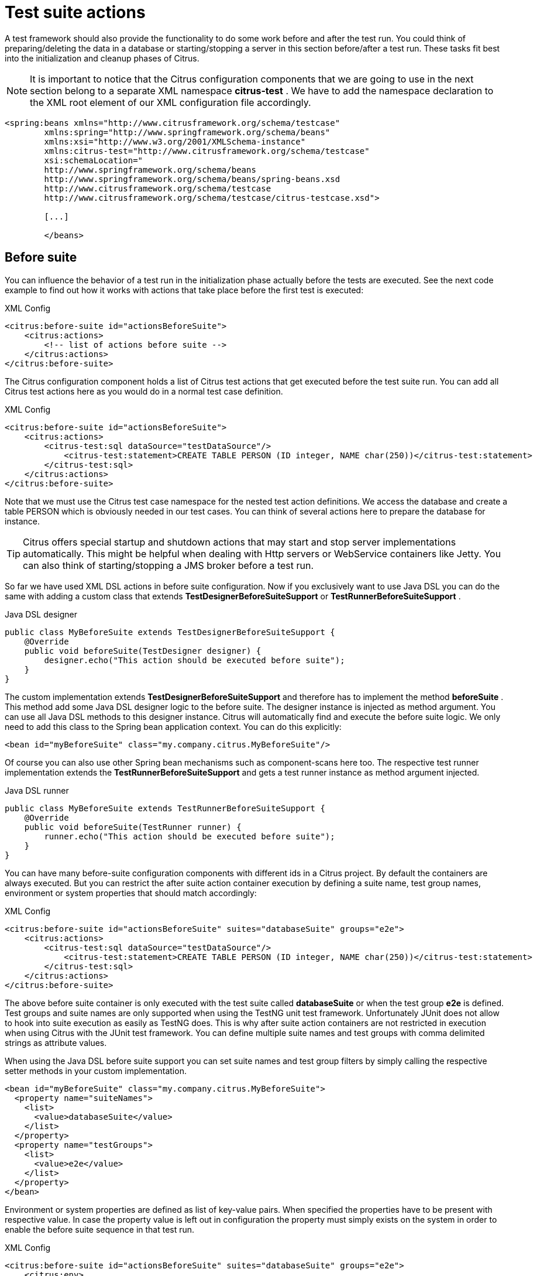[[test-suite-actions]]
= Test suite actions

A test framework should also provide the functionality to do some work before and after the test run. You could think of preparing/deleting the data in a database or starting/stopping a server in this section before/after a test run. These tasks fit best into the initialization and cleanup phases of Citrus.

NOTE: It is important to notice that the Citrus configuration components that we are going to use in the next section belong to a separate XML namespace *citrus-test* . We have to add the namespace declaration to the XML root element of our XML configuration file accordingly.

[source,xml]
----
<spring:beans xmlns="http://www.citrusframework.org/schema/testcase"
        xmlns:spring="http://www.springframework.org/schema/beans"
        xmlns:xsi="http://www.w3.org/2001/XMLSchema-instance"
        xmlns:citrus-test="http://www.citrusframework.org/schema/testcase"
        xsi:schemaLocation="
        http://www.springframework.org/schema/beans
        http://www.springframework.org/schema/beans/spring-beans.xsd
        http://www.citrusframework.org/schema/testcase
        http://www.citrusframework.org/schema/testcase/citrus-testcase.xsd">

        [...]

        </beans>
----

[[before-suite]]
== Before suite

You can influence the behavior of a test run in the initialization phase actually before the tests are executed. See the next code example to find out how it works with actions that take place before the first test is executed:

.XML Config
[source,xml]
----
<citrus:before-suite id="actionsBeforeSuite">
    <citrus:actions>
        <!-- list of actions before suite -->
    </citrus:actions>
</citrus:before-suite>
----

The Citrus configuration component holds a list of Citrus test actions that get executed before the test suite run. You can add all Citrus test actions here as you would do in a normal test case definition.

.XML Config
[source,xml]
----
<citrus:before-suite id="actionsBeforeSuite">
    <citrus:actions>
        <citrus-test:sql dataSource="testDataSource"/>
            <citrus-test:statement>CREATE TABLE PERSON (ID integer, NAME char(250))</citrus-test:statement>
        </citrus-test:sql>
    </citrus:actions>
</citrus:before-suite>
----

Note that we must use the Citrus test case namespace for the nested test action definitions. We access the database and create a table PERSON which is obviously needed in our test cases. You can think of several actions here to prepare the database for instance.

TIP: Citrus offers special startup and shutdown actions that may start and stop server implementations automatically. This might be helpful when dealing with Http servers or WebService containers like Jetty. You can also think of starting/stopping a JMS broker before a test run.

So far we have used XML DSL actions in before suite configuration. Now if you exclusively want to use Java DSL you can do the same with adding a custom class that extends *TestDesignerBeforeSuiteSupport* or *TestRunnerBeforeSuiteSupport* .

.Java DSL designer
[source,java]
----
public class MyBeforeSuite extends TestDesignerBeforeSuiteSupport {
    @Override
    public void beforeSuite(TestDesigner designer) {
        designer.echo("This action should be executed before suite");
    }
}
----

The custom implementation extends *TestDesignerBeforeSuiteSupport* and therefore has to implement the method *beforeSuite* . This method add some Java DSL designer logic to the before suite. The designer instance is injected as method argument. You can use all Java DSL methods to this designer instance. Citrus will automatically find and execute the before suite logic. We only need to add this class to the Spring bean application context. You can do this explicitly:

[source,xml]
----
<bean id="myBeforeSuite" class="my.company.citrus.MyBeforeSuite"/>
----

Of course you can also use other Spring bean mechanisms such as component-scans here too. The respective test runner implementation extends the *TestRunnerBeforeSuiteSupport* and gets a test runner instance as method argument injected.

.Java DSL runner
[source,java]
----
public class MyBeforeSuite extends TestRunnerBeforeSuiteSupport {
    @Override
    public void beforeSuite(TestRunner runner) {
        runner.echo("This action should be executed before suite");
    }
}
----

You can have many before-suite configuration components with different ids in a Citrus project. By default the containers are always executed. But you can restrict the after suite action container execution by defining a suite name, test group names, environment or system properties that should match accordingly:

.XML Config
[source,xml]
----
<citrus:before-suite id="actionsBeforeSuite" suites="databaseSuite" groups="e2e">
    <citrus:actions>
        <citrus-test:sql dataSource="testDataSource"/>
            <citrus-test:statement>CREATE TABLE PERSON (ID integer, NAME char(250))</citrus-test:statement>
        </citrus-test:sql>
    </citrus:actions>
</citrus:before-suite>
----

The above before suite container is only executed with the test suite called *databaseSuite* or when the test group *e2e* is defined. Test groups and suite names are only supported when using the TestNG unit test framework. Unfortunately JUnit does not allow to hook into suite execution as easily as TestNG does.
This is why after suite action containers are not restricted in execution when using Citrus with the JUnit test framework. You can define multiple suite names and test groups with comma delimited strings as attribute values.

When using the Java DSL before suite support you can set suite names and test group filters by simply calling the respective setter methods in your custom implementation.

[source,xml]
----
<bean id="myBeforeSuite" class="my.company.citrus.MyBeforeSuite">
  <property name="suiteNames">
    <list>
      <value>databaseSuite</value>
    </list>
  </property>
  <property name="testGroups">
    <list>
      <value>e2e</value>
    </list>
  </property>
</bean>
----

Environment or system properties are defined as list of key-value pairs. When specified the properties have to be present with respective value. In case the property value is left out in configuration the property must simply exists on the system
in order to enable the before suite sequence in that test run.

.XML Config
[source,xml]
----
<citrus:before-suite id="actionsBeforeSuite" suites="databaseSuite" groups="e2e">
    <citrus:env>
      <citrus:property name="USER"/>
    </citrus:env>
    <citrus:system>
      <citrus:property name="test-stage" value="e2e"/>
    </citrus:system>
    <citrus:actions>
        <citrus-test:sql dataSource="testDataSource"/>
            <citrus-test:statement>CREATE TABLE PERSON (ID integer, NAME char(250))</citrus-test:statement>
        </citrus-test:sql>
    </citrus:actions>
</citrus:before-suite>
----

In the example above the suite sequence will only apply on environments with _USER_ property set and the system property _test-stage_ must be set to _e2e_. Otherwise
the sequence execution is skipped.

[[after-suite]]
== After suite

A test run may require the test environment to be clean. Therefore it is a good idea to purge all JMS destinations or clean up the database after the test run in order to avoid errors in follow-up test runs. Just like we prepared some data in actions before suite we can clean up the test run in actions after the tests are finished. The Spring bean syntax here is not significantly different to those in before suite section:

.XML Config
[source,xml]
----
<citrus:after-suite id="actionsAfterSuite">
    <citrus:actions>
        <!-- list of actions after suite -->
    </citrus:actions>
</citrus:after-suite>
----

Again we give the after suite configuration component a unique id within the configuration and put one to many test actions as nested configuration elements to the list of actions executed after the test suite run.

.XML Config
[source,xml]
----
<citrus:after-suite id="actionsAfterSuite">
    <citrus:actions>
        <citrus-test:sql dataSource="testDataSource"/>
            <citrus-test:statement>DELETE FROM TABLE PERSON</citrus-test:statement>
        </citrus-test:sql>
    </citrus:actions>
</citrus:after-suite>
----

We have to use the Citrus test case XML namespace when defining nested test actions in after suite list. We just remove all data from the database so we do not influence follow-up tests. Quite simple isn't it!?

Of course we can also define Java DSL after suite actions. You can do this by adding a custom class that extends *TestDesignerAfterSuiteSupport* or *TestRunnerAfterSuiteSupport* .

.Java DSL designer
[source,java]
----
public class MyAfterSuite extends TestDesignerAfterSuiteSupport {
    @Override
    public void afterSuite(TestDesigner designer) {
        designer.echo("This action should be executed after suite");
    }
}
----

The custom implementation extends *TestDesignerAfterSuiteSupport* and therefore has to implement the method *afterSuite* . This method add some Java DSL designer logic to the after suite. The designer instance is injected as method argument. You can use all Java DSL methods to this designer instance. Citrus will automatically find and execute the after suite logic. We only need to add this class to the Spring bean application context. You can do this explicitly:

[source,xml]
----
<bean id="myAfterSuite" class="my.company.citrus.MyAfterSuite"/>
----

Of course you can also use other Spring bean mechanisms such as component-scans here too. The respective test runner implementation extends the *TestRunnerAfterSuiteSupport* and gets a test runner instance as method argument injected.

.Java DSL runner
[source,java]
----
public class MyAfterSuite extends TestRunnerAfterSuiteSupport {
    @Override
    public void afterSuite(TestRunner runner) {
        runner.echo("This action should be executed after suite");
    }
}
----

You can have many after-suite configuration components with different ids in a Citrus project. By default the containers are always executed. But you can restrict the after suite action container execution by defining a suite name, test group names, environment or system properties that should match accordingly:

.XML Config
[source,xml]
----
<citrus:after-suite id="actionsAfterSuite" suites="databaseSuite" groups="e2e">
    <citrus:actions>
        <citrus-test:sql dataSource="testDataSource"/>
            <citrus-test:statement>DELETE FROM TABLE PERSON</citrus-test:statement>
        </citrus-test:sql>
    </citrus:actions>
</citrus:after-suite>
----

The above after suite container is only executed with the test suite called *databaseSuite* or when the test group *e2e* is defined. Test groups and suite names are only supported when using the TestNG unit test framework.
Unfortunately JUnit does not allow to hook into suite execution as easily as TestNG does. This is why after suite action containers are not restricted in execution when using Citrus with the JUnit test framework.

You can define multiple suite names and test groups with comma delimited strings as attribute values.

When using the Java DSL before suite support you can set suite names and test group filters by simply calling the respective setter methods in your custom implementation.

[source,xml]
----
<bean id="myAfterSuite" class="my.company.citrus.MyAfterSuite">
  <property name="suiteNames">
    <list>
      <value>databaseSuite</value>
    </list>
  </property>
  <property name="testGroups">
    <list>
      <value>e2e</value>
    </list>
  </property>
</bean>
----

Environment or system properties are defined as list of key-value pairs. When specified the properties have to be present with respective value. In case the property value is left out in configuration the property must simply exists on the system
in order to enable the before suite sequence in that test run.

.XML Config
[source,xml]
----
<citrus:after-suite id="actionsBeforeSuite" suites="databaseSuite" groups="e2e">
    <citrus:env>
      <citrus:property name="USER"/>
    </citrus:env>
    <citrus:system>
      <citrus:property name="test-stage" value="e2e"/>
    </citrus:system>
    <citrus:actions>
        <citrus-test:sql dataSource="testDataSource"/>
            <citrus-test:statement>DELETE FROM TABLE PERSON</citrus-test:statement>
        </citrus-test:sql>
    </citrus:actions>
</citrus:after-suite>
----

In the example above the suite sequence will only apply on environments with _USER_ property set and the system property _test-stage_ must be set to _e2e_. Otherwise
the sequence execution is skipped.

[[before-test]]
== Before test

Before each test is executed it also might sound reasonable to purge all JMS queues for instance. In case a previous test fails some messages might be left in the JMS queues. Also the database might be in dirty state. The follow-up test then will be confronted with these invalid messages and data. Purging all JMS destinations before a test is therefore a good idea. Just like we prepared some data in actions before suite we can clean up the data before a test starts to execute.

.XML Config
[source,xml]
----
<citrus:before-test id="defaultBeforeTest">
    <citrus:actions>
        <!-- list of actions before test -->
    </citrus:actions>
</citrus:before-test>
----

The before test configuration component receives a unique id and a list of test actions that get executed before a test case is started. The component receives usual test action definitions just like you would write them in a normal test case definition. See the example below how to add test actions.

.XML Config
[source,xml]
----
<citrus:before-test id="defaultBeforeTest">
    <citrus:actions>
            <citrus-test:echo>
              <citrus-test:message>This is executed before each test!</citrus-test:message>
            </citrus-test:echo>
    </citrus:actions>
</citrus:before-test>
----

Note that we must use the Citrus test case XML namespace for the nested test action definitions. You have to declare the XML namespaces accordingly in your configuration root element. The echo test action is now executed before each test in our test suite run. Also notice that we can restrict the before test container execution. We can restrict execution based on the test name, package, test groups and environment or system properties. See following example how this works:

.XML Config
[source,xml]
----
<citrus:before-test id="defaultBeforeTest" test="*_Ok_Test" package="com.consol.citrus.longrunning.*">
    <citrus:actions>
        <citrus-test:echo>
          <citrus-test:message>This is executed before each test!</citrus-test:message>
        </citrus-test:echo>
    </citrus:actions>
</citrus:before-test>
----

The above before test component is only executed for test cases that match the name pattern `\\*_Ok_Test` and that match the package `com.consol.citrus.longrunning.*`. Also we could just use the test name pattern or the package name pattern exclusively. And the execution can be restricted based on the included test groups in our test suite run. This enables us to specify before test actions in various ways. Of course you can have multiple before test configuration components at the same time. Citrus will pick the right containers and put it to execution when necessary.

Environment or system properties are defined as list of key-value pairs. When specified the properties have to be present with respective value. In case the property value is left out in configuration the property must simply exists on the system
in order to enable the before suite sequence in that test run.

.XML Config
[source,xml]
----
<citrus:before-test id="specialBeforeTest">
    <citrus:env>
      <citrus:property name="USER"/>
    </citrus:env>
    <citrus:system>
      <citrus:property name="test-stage" value="e2e"/>
    </citrus:system>
    <citrus:actions>
        <citrus-test:echo>
          <citrus-test:message>This is executed before each test!</citrus-test:message>
        </citrus-test:echo>
    </citrus:actions>
</citrus:before-test>
----

In the example above the test sequence will only apply on environments with _USER_ property set and the system property _test-stage_ must be set to _e2e_. Otherwise
the sequence execution is skipped.

When using the Java DSL we need to implement the before test logic in a separate class that extends *TestDesignerBeforeTestSupport* or *TestRunnerBeforeTestSupport* 

.Java DSL designer
[source,java]
----
public class MyBeforeTest extends TestDesignerBeforeTestSupport {
    @Override
    public void beforeTest(TestDesigner designer) {
        designer.echo("This action should be executed before each test");
    }
}
----

As you can see the class implements the method *beforeTest* that is provided with a test designer argument. You simply add the before test actions to the designer instance as usual by calling Java DSL methods on the designer object. Citrus will automatically execute these operations before each test is executed. The same logic applies to the test runner variation that extends *TestRunnerBeforeTestSupport* :

.Java DSL runner
[source,java]
----
public class MyBeforeTest extends TestRunnerBeforeTestSupport {
    @Override
    public void beforeTest(TestRunner runner) {
        runner.echo("This action should be executed before each test");
    }
}
----

The before test implementations are added to the Spring bean application context for general activation. You can do this either as explicit Spring bean definition or via package component-scan. Here is a sample for adding the bean implementation explicitly with some configuration

[source,xml]
----
<bean id="myBeforeTest" class="my.company.citrus.MyBeforeTest">
  <property name="packageNamePattern" value="com.consol.citrus.e2e"></property>
</bean>
----

We can add filter properties to the before test Java DSL actions so they applied to specific packages or test name patterns. The above example will only apply to tests in package *com.consol.citrus.e2e* . Leave these properties empty for default actions that are executed before all tests.

[[after-test]]
== After test

The same logic that applies to the *before-test* configuration component can be done after each test. The *after-test* configuration component defines test actions executed after each test. Just like we prepared some data in actions before a test we can clean up the data after a test has finished execution.

.XML Config
[source,xml]
----
<citrus:after-test id="defaultAfterTest">
    <citrus:actions>
        <!-- list of actions after test -->
    </citrus:actions>
</citrus:after-test>
----

The after test configuration component receives a unique id and a list of test actions that get executed after a test case is finished. Notice that the after test actions are executed no matter what result success or failure the previous test case came up to. The component receives usual test action definitions just like you would write them in a normal test case definition. See the example below how to add test actions.

.XML Config
[source,xml]
----
<citrus:after-test id="defaultAfterTest">
    <citrus:actions>
            <citrus-test:echo>
              <citrus-test:message>This is executed after each test!</citrus-test:message>
            </citrus-test:echo>
    </citrus:actions>
</citrus:after-test>
----

Please be aware of the fact that we must use the Citrus test case XML namespace for the nested test action definitions. You have to declare the XML namespaces accordingly in your configuration root element. The echo test action is now executed after each test in our test suite run. Of course we can restrict the after test container execution. Supported restrictions are based on the test name, package, test groups and environment or system properties. See following example how this works:

.XML Config
[source,xml]
----
<citrus:after-test id="defaultAfterTest" test="*_Error_Test" package="com.consol.citrus.error.*">
    <citrus:actions>
        <citrus-test:echo>
          <citrus-test:message>This is executed after each test!</citrus-test:message>
        </citrus-test:echo>
    </citrus:actions>
</citrus:after-test>
----

The above after test component is obviously only executed for test cases that match the name pattern `\\*_Error_Test` and that match the package `com.consol.citrus.error.*`. Also we could just use the test name pattern or the package name pattern exclusively. And the execution can be restricted based on the included test groups in our test suite run. This enables us to specify after test actions in various ways. Of course you can have multiple after test configuration components at the same time.
Citrus will pick the right containers and put it to execution when necessary.

Environment or system properties are defined as list of key-value pairs. When specified the properties have to be present with respective value. In case the property value is left out in configuration the property must simply exists on the system
in order to enable the before suite sequence in that test run.

.XML Config
[source,xml]
----
<citrus:after-test id="specialAfterTest">
    <citrus:env>
      <citrus:property name="USER"/>
    </citrus:env>
    <citrus:system>
      <citrus:property name="test-stage" value="e2e"/>
    </citrus:system>
    <citrus:actions>
        <citrus-test:echo>
          <citrus-test:message>This is executed after each test!</citrus-test:message>
        </citrus-test:echo>
    </citrus:actions>
</citrus:after-test>
----

In the example above the test sequence will only apply on environments with _USER_ property set and the system property _test-stage_ must be set to _e2e_. Otherwise
the sequence execution is skipped.

When using the Java DSL we need to implement the after test logic in a separate class that extends *TestDesignerAfterTestSupport* or *TestRunnerAfterTestSupport* 

.Java DSL designer
[source,java]
----
public class MyAfterTest extends TestDesignerAfterTestSupport {
    @Override
    public void afterTest(TestDesigner designer) {
        designer.echo("This action should be executed after each test");
    }
}
----

As you can see the class implements the method *afterTest* that is provided with a test designer argument. You simply add the after test actions to the designer instance as usual by calling Java DSL methods on the designer object. Citrus will automatically execute these operations after each test is executed. The same logic applies to the test runner variation that extends *TestRunnerAfterTestSupport* :

.Java DSL runner
[source,java]
----
public class MyAfterTest extends TestRunnerAfterTestSupport {
    @Override
    public void afterTest(TestRunner runner) {
        runner.echo("This action should be executed after each test");
    }
}
----

The after test implementations are added to the Spring bean application context for general activation. You can do this either as explicit Spring bean definition or via package component-scan. Here is a sample for adding the bean implementation explicitly with some configuration

[source,xml]
----
<bean id="myAfterTest" class="my.company.citrus.MyAfterTest">
  <property name="packageNamePattern" value="com.consol.citrus.e2e"></property>
</bean>
----

We can add filter properties to the after test Java DSL actions so they applied to specific packages or test name patterns. The above example will only apply to tests in package *com.consol.citrus.e2e* . Leave these properties empty for default actions that are executed after all tests.